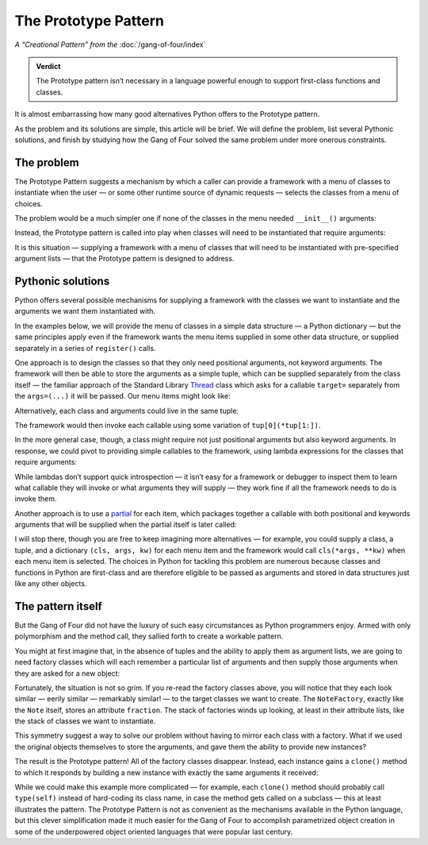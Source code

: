 
=======================
 The Prototype Pattern
=======================

*A “Creational Pattern” from the* :doc:`/gang-of-four/index`

.. admonition:: Verdict

   The Prototype pattern isn’t necessary
   in a language powerful enough to support first-class functions and classes.

It is almost embarrassing
how many good alternatives Python offers
to the Prototype pattern.

As the problem and its solutions are simple,
this article will be brief.
We will define the problem,
list several Pythonic solutions,
and finish by studying how the Gang of Four
solved the same problem under more onerous constraints.

The problem
-----------

The Prototype Pattern suggests a mechanism
by which a caller can provide a framework
with a menu of classes to instantiate
when the user —
or some other runtime source of dynamic requests —
selects the classes from a menu of choices.

The problem would be a much simpler one
if none of the classes in the menu needed ``__init__()`` arguments:

.. testcode::

   class Sharp(object):
       "The symbol ♯."

   class Flat(object):
       "The symbol ♭."

Instead, the Prototype pattern is called into play
when classes will need to be instantiated that require arguments:

.. testcode::

   class Note(object):
       "Musical note 1 ÷ `fraction` measures long."
       def __init__(self, fraction):
           self.fraction = fraction

It is this situation —
supplying a framework
with a menu of classes
that will need to be instantiated with pre-specified argument lists —
that the Prototype pattern is designed to address.

Pythonic solutions
------------------

Python offers several possible mechanisms
for supplying a framework with the classes we want to instantiate
and the arguments we want them instantiated with.

In the examples below,
we will provide the menu of classes
in a simple data structure — a Python dictionary —
but the same principles apply
even if the framework wants the menu items supplied
in some other data structure,
or supplied separately in a series of ``register()`` calls.

One approach is to design the classes
so that they only need positional arguments,
not keyword arguments.
The framework will then be able to store the arguments as a simple tuple,
which can be supplied separately from the class itself —
the familiar approach of the Standard Library
`Thread <https://docs.python.org/3/library/threading.html#thread-objects>`_
class
which asks for a callable ``target=``
separately from the ``args=(...)`` it will be passed.
Our menu items might look like:

.. testcode::

   menu = {
       'whole note': (Note, (1,)),
       'half note': (Note, (2,)),
       'quarter note': (Note, (4,)),
       'sharp': (Sharp, ()),
       'flat': (Flat, ()),
   }

Alternatively,
each class and arguments could live in the same tuple:

.. testcode::

   menu = {
       'whole note': (Note, 1),
       'half note': (Note, 2),
       'quarter note': (Note, 4),
       'sharp': (Sharp,),
       'flat': (Flat,),
   }

The framework would then invoke each callable
using some variation of ``tup[0](*tup[1:])``.

In the more general case, though,
a class might require not just positional arguments
but also keyword arguments.
In response,
we could pivot to providing simple callables to the framework,
using lambda expressions for the classes that require arguments:

.. testcode::

   menu = {
       'whole note': lambda: Note(fraction=1),
       'half note': lambda: Note(fraction=2),
       'quarter note': lambda: Note(fraction=4),
       'sharp': Sharp,
       'flat': Flat,
   }

While lambdas don’t support quick introspection —
it isn’t easy for a framework or debugger to inspect them
to learn what callable they will invoke
or what arguments they will supply —
they work fine if all the framework needs to do is invoke them.

Another approach is to use a
`partial <https://docs.python.org/3/library/functools.html#functools.partial>`_
for each item,
which packages together a callable
with both positional and keywords arguments
that will be supplied when the partial itself is later called:

.. testcode::

   from functools import partial

   # Keyword arguments for illustration only;
   # in this case could instead write ‘partial(Note, 1)’

   menu = {
       'whole note': partial(Note, fraction=1),
       'half note': partial(Note, fraction=2),
       'quarter note': partial(Note, fraction=4),
       'sharp': Sharp,
       'flat': Flat,
   }

I will stop there,
though you are free to keep imagining more alternatives —
for example, you could supply a class, a tuple, and a dictionary
``(cls, args, kw)`` for each menu item
and the framework would call ``cls(*args, **kw)``
when each menu item is selected.
The choices in Python for tackling this problem are numerous
because classes and functions in Python are first-class
and are therefore eligible to be passed as arguments
and stored in data structures
just like any other objects.

The pattern itself
------------------

But the Gang of Four
did not have the luxury of such easy circumstances
as Python programmers enjoy.
Armed with only polymorphism and the method call,
they sallied forth to create a workable pattern.

You might at first imagine that,
in the absence of tuples
and the ability to apply them as argument lists,
we are going to need factory classes
which will each remember a particular list of arguments
and then supply those arguments when they are asked for a new object:

.. testcode::

   # What the Prototype pattern avoids:
   # needing one factory for every class.

   class NoteFactory(object):
       def __init__(self, fraction):
           self.fraction = fraction

       def build(self):
           return Note(self.fraction)

   class SharpFactory(object):
       def build(self):
           return Sharp()

   class FlatFactory(object):
       def build(self):
           return Flat()

Fortunately, the situation is not so grim.
If you re-read the factory classes above,
you will notice that they each look similar — eerily similar —
remarkably similar! — to the target classes we want to create.
The ``NoteFactory``, exactly like the ``Note`` itself,
stores an attribute ``fraction``.
The stack of factories winds up looking,
at least in their attribute lists,
like the stack of classes we want to instantiate.

This symmetry suggest a way to solve our problem
without having to mirror each class with a factory.
What if we used the original objects themselves
to store the arguments,
and gave them the ability to provide new instances?

The result is the Prototype pattern!
All of the factory classes disappear.
Instead, each instance gains a ``clone()`` method
to which it responds by building a new instance
with exactly the same arguments it received:

.. testcode::

   # The Prototype pattern: teach each object
   # instance how to build copies of itself.

   class Note(object):
       "Musical note 1 ÷ `fraction` measures long."
       def __init__(self, fraction):
           self.fraction = fraction

       def clone(self):
           return Note(self.fraction)

   class Sharp(object):
       "The symbol ♯."
       def clone(self):
           return Sharp()

   class Flat(object):
       "The symbol ♭."
       def clone(self):
           return Flat()

While we could make this example more complicated —
for example,
each ``clone()`` method should probably call ``type(self)``
instead of hard-coding its class name,
in case the method gets called on a subclass —
this at least illustrates the pattern.
The Prototype Pattern is not as convenient
as the mechanisms available in the Python language,
but this clever simplification made it much easier
for the Gang of Four to accomplish parametrized object creation
in some of the underpowered object oriented languages
that were popular last century.
